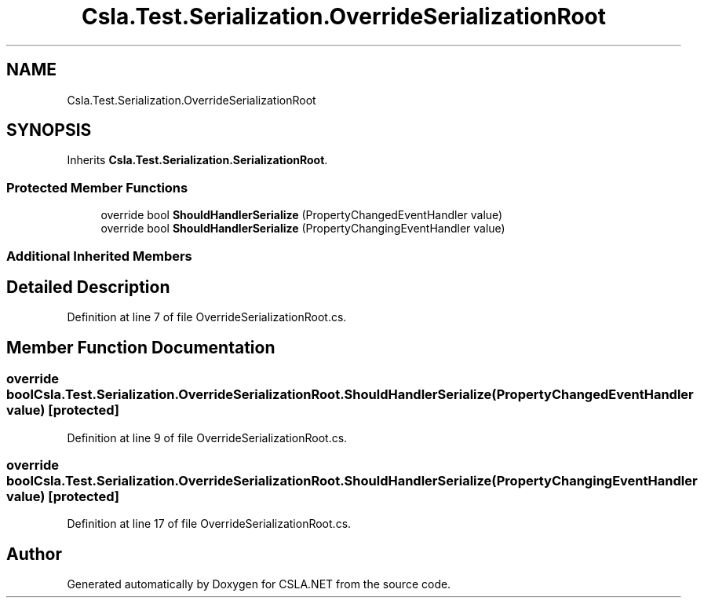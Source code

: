 .TH "Csla.Test.Serialization.OverrideSerializationRoot" 3 "Wed Jul 21 2021" "Version 5.4.2" "CSLA.NET" \" -*- nroff -*-
.ad l
.nh
.SH NAME
Csla.Test.Serialization.OverrideSerializationRoot
.SH SYNOPSIS
.br
.PP
.PP
Inherits \fBCsla\&.Test\&.Serialization\&.SerializationRoot\fP\&.
.SS "Protected Member Functions"

.in +1c
.ti -1c
.RI "override bool \fBShouldHandlerSerialize\fP (PropertyChangedEventHandler value)"
.br
.ti -1c
.RI "override bool \fBShouldHandlerSerialize\fP (PropertyChangingEventHandler value)"
.br
.in -1c
.SS "Additional Inherited Members"
.SH "Detailed Description"
.PP 
Definition at line 7 of file OverrideSerializationRoot\&.cs\&.
.SH "Member Function Documentation"
.PP 
.SS "override bool Csla\&.Test\&.Serialization\&.OverrideSerializationRoot\&.ShouldHandlerSerialize (PropertyChangedEventHandler value)\fC [protected]\fP"

.PP
Definition at line 9 of file OverrideSerializationRoot\&.cs\&.
.SS "override bool Csla\&.Test\&.Serialization\&.OverrideSerializationRoot\&.ShouldHandlerSerialize (PropertyChangingEventHandler value)\fC [protected]\fP"

.PP
Definition at line 17 of file OverrideSerializationRoot\&.cs\&.

.SH "Author"
.PP 
Generated automatically by Doxygen for CSLA\&.NET from the source code\&.
